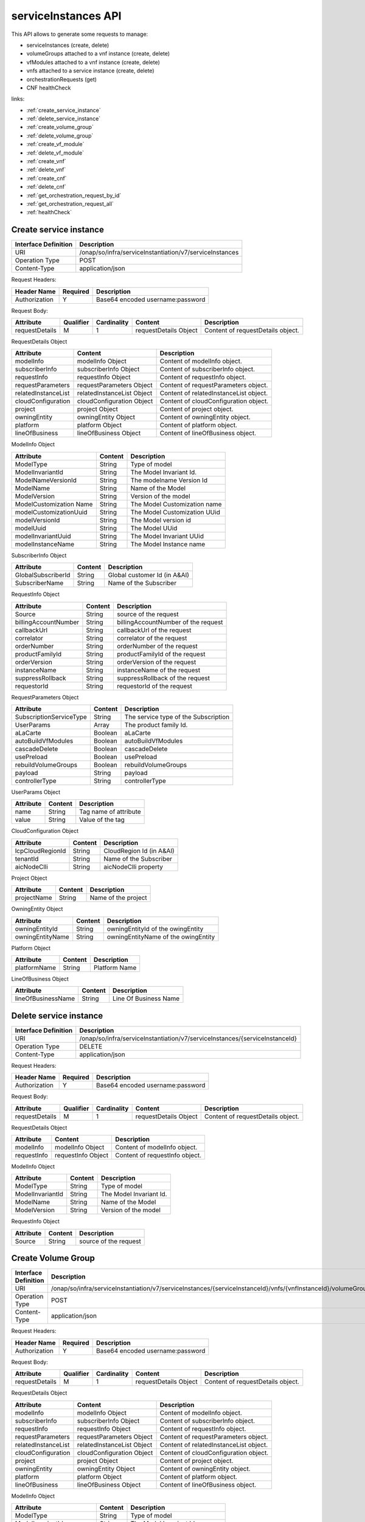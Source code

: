 .. This work is licensed under a Creative Commons Attribution 4.0 International License.
.. http://creativecommons.org/licenses/by/4.0
.. Copyright 2018 Huawei Technologies Co., Ltd.

serviceInstances API
====================


This API allows to generate some requests to manage:

- serviceInstances (create, delete)
- volumeGroups attached to a vnf instance (create, delete)
- vfModules attached to a vnf instance (create, delete)
- vnfs attached to a service instance (create, delete)
- orchestrationRequests (get)
- CNF healthCheck

links:

- :ref:`create_service_instance`
- :ref:`delete_service_instance`
- :ref:`create_volume_group`
- :ref:`delete_volume_group`
- :ref:`create_vf_module`
- :ref:`delete_vf_module`
- :ref:`create_vnf`
- :ref:`delete_vnf`
- :ref:`create_cnf`
- :ref:`delete_cnf`
- :ref:`get_orchestration_request_by_id`
- :ref:`get_orchestration_request_all`
- :ref:`healthCheck`

.. _create_service_instance:

Create service instance
+++++++++++++++++++++++

+--------------------+--------------------------------------------------------+
|Interface Definition|Description                                             |
+====================+========================================================+
|URI                 |/onap/so/infra/serviceInstantiation/v7/serviceInstances |
+--------------------+--------------------------------------------------------+
|Operation Type      |POST                                                    |
+--------------------+--------------------------------------------------------+
|Content-Type        |application/json                                        |
+--------------------+--------------------------------------------------------+

Request Headers:

+-------------------+---------+-----------------------------------------------------------------------------------------+
|Header Name        |Required |Description                                                                              |
+===================+=========+=========================================================================================+
|Authorization      |Y        |Base64 encoded username:password                                                         |
+-------------------+---------+-----------------------------------------------------------------------------------------+

Request Body:

+----------------+---------+-----------+--------------------------+-------------------------------------------+
|Attribute       |Qualifier|Cardinality|Content                   |Description                                |
+================+=========+===========+==========================+===========================================+
|requestDetails  |M        |1          |requestDetails Object     |Content of requestDetails object.          |
+----------------+---------+-----------+--------------------------+-------------------------------------------+

RequestDetails Object 

+-------------------+--------------------------+-------------------------------------------------+
|Attribute          |Content                   |Description                                      |
+===================+==========================+=================================================+
|modelInfo          |modelInfo Object          |Content of modelInfo object.                     |
+-------------------+--------------------------+-------------------------------------------------+
|subscriberInfo     |subscriberInfo Object     |Content of subscriberInfo object.                |
+-------------------+--------------------------+-------------------------------------------------+
|requestInfo        |requestInfo Object        |Content of requestInfo object.                   |
+-------------------+--------------------------+-------------------------------------------------+
|requestParameters  |requestParameters Object  |Content of requestParameters object.             |
+-------------------+--------------------------+-------------------------------------------------+
|relatedInstanceList|relatedInstanceList Object|Content of relatedInstanceList object.           |
+-------------------+--------------------------+-------------------------------------------------+
|cloudConfiguration |cloudConfiguration Object |Content of cloudConfiguration object.            |
+-------------------+--------------------------+-------------------------------------------------+
|project            |project Object            |Content of project object.                       |
+-------------------+--------------------------+-------------------------------------------------+
|owningEntity       |owningEntity Object       |Content of owningEntity object.                  |
+-------------------+--------------------------+-------------------------------------------------+
|platform           |platform Object           |Content of platform object.                      |
+-------------------+--------------------------+-------------------------------------------------+
|lineOfBusiness     |lineOfBusiness Object     |Content of lineOfBusiness object.                |
+-------------------+--------------------------+-------------------------------------------------+

ModelInfo Object 

+-------------------------+------------------+-------------------------------------------------+
|Attribute                |Content           |Description                                      |
+=========================+==================+=================================================+
|ModelType                |String            |Type of model                                    |
+-------------------------+------------------+-------------------------------------------------+
|ModelInvariantId         |String            |The Model Invariant Id.                          |
+-------------------------+------------------+-------------------------------------------------+
|ModelNameVersionId       |String            |The modelname Version Id                         |
+-------------------------+------------------+-------------------------------------------------+
|ModelName                |String            |Name of the Model                                |
+-------------------------+------------------+-------------------------------------------------+
|ModelVersion             |String            |Version of the model                             |
+-------------------------+------------------+-------------------------------------------------+
|ModelCustomization Name  |String            |The Model Customization name                     |
+-------------------------+------------------+-------------------------------------------------+
|modelCustomizationUuid   |String            |The Model Customization UUid                     |
+-------------------------+------------------+-------------------------------------------------+
|modelVersionId           |String            |The Model version id                             |
+-------------------------+------------------+-------------------------------------------------+
|modelUuid                |String            |The Model UUid                                   |
+-------------------------+------------------+-------------------------------------------------+
|modelInvariantUuid       |String            |The Model Invariant  UUid                        |
+-------------------------+------------------+-------------------------------------------------+
|modelInstanceName        |String            |The Model Instance  name                         |
+-------------------------+------------------+-------------------------------------------------+


SubscriberInfo Object 

+-------------------------+------------------+-------------------------------------------------+
|Attribute                |Content           |Description                                      |
+=========================+==================+=================================================+
|GlobalSubscriberId       |String            |Global customer Id (in A&AI)                     |
+-------------------------+------------------+-------------------------------------------------+
|SubscriberName           |String            |Name of the Subscriber                           |
+-------------------------+------------------+-------------------------------------------------+

RequestInfo Object 

+-------------------------+------------------+-------------------------------------------------+
|Attribute                |Content           |Description                                      |
+=========================+==================+=================================================+
|Source                   |String            |source of the request                            |
+-------------------------+------------------+-------------------------------------------------+
|billingAccountNumber     |String            |billingAccountNumber of the request              |
+-------------------------+------------------+-------------------------------------------------+
|callbackUrl              |String            |callbackUrl of the request                       |
+-------------------------+------------------+-------------------------------------------------+
|correlator               |String            |correlator of the request                        |
+-------------------------+------------------+-------------------------------------------------+
|orderNumber              |String            |orderNumber of the request                       |
+-------------------------+------------------+-------------------------------------------------+
|productFamilyId          |String            |productFamilyId of the request                   |
+-------------------------+------------------+-------------------------------------------------+
|orderVersion             |String            |orderVersion of the request                      |
+-------------------------+------------------+-------------------------------------------------+
|instanceName             |String            |instanceName of the request                      |
+-------------------------+------------------+-------------------------------------------------+
|suppressRollback         |String            |suppressRollback of the request                  |
+-------------------------+------------------+-------------------------------------------------+
|requestorId              |String            |requestorId of the request                       |
+-------------------------+------------------+-------------------------------------------------+

RequestParameters Object 

+-------------------------+------------------+-------------------------------------------------+
|Attribute                |Content           |Description                                      |
+=========================+==================+=================================================+
|SubscriptionServiceType  |String            |The service type of the Subscription             |
+-------------------------+------------------+-------------------------------------------------+
|UserParams               |Array             |The product family Id.                           |
+-------------------------+------------------+-------------------------------------------------+
|aLaCarte                 |Boolean           | aLaCarte                                        |
+-------------------------+------------------+-------------------------------------------------+
|autoBuildVfModules       |Boolean           |autoBuildVfModules                               |
+-------------------------+------------------+-------------------------------------------------+
|cascadeDelete            |Boolean           |cascadeDelete                                    |
+-------------------------+------------------+-------------------------------------------------+
|usePreload               |Boolean           |usePreload                                       |
+-------------------------+------------------+-------------------------------------------------+
|rebuildVolumeGroups      |Boolean           |rebuildVolumeGroups                              |
+-------------------------+------------------+-------------------------------------------------+
|payload                  |String            |payload                                          |
+-------------------------+------------------+-------------------------------------------------+
|controllerType           |String            |controllerType                                   |
+-------------------------+------------------+-------------------------------------------------+

UserParams Object 

+-------------------------+------------------+-------------------------------------------------+
|Attribute                |Content           |Description                                      |
+=========================+==================+=================================================+
|name                     |String            |Tag name of attribute                            |
+-------------------------+------------------+-------------------------------------------------+
|value                    |String            |Value of the tag                                 |
+-------------------------+------------------+-------------------------------------------------+

CloudConfiguration Object 

+-------------------------+------------------+-------------------------------------------------+
|Attribute                |Content           |Description                                      |
+=========================+==================+=================================================+
|lcpCloudRegionId         |String            |CloudRegion Id (in A&AI)                         |
+-------------------------+------------------+-------------------------------------------------+
|tenantId                 |String            |Name of the Subscriber                           |
+-------------------------+------------------+-------------------------------------------------+
|aicNodeClli              |String            |aicNodeClli property                             |
+-------------------------+------------------+-------------------------------------------------+

Project Object

+-------------------------+------------------+-------------------------------------------------+
|Attribute                |Content           |Description                                      |
+=========================+==================+=================================================+
|projectName              |String            |Name of the project                              |
+-------------------------+------------------+-------------------------------------------------+

OwningEntity Object

+-------------------------+------------------+-------------------------------------------------+
|Attribute                |Content           |Description                                      |
+=========================+==================+=================================================+
|owningEntityId           |String            |owningEntityId of the owingEntity                |
+-------------------------+------------------+-------------------------------------------------+
|owningEntityName         |String            |owningEntityName of the owingEntity              |
+-------------------------+------------------+-------------------------------------------------+

Platform Object

+-------------------------+------------------+-------------------------------------------------+
|Attribute                |Content           |Description                                      |
+=========================+==================+=================================================+
|platformName             |String            |Platform Name                                    |
+-------------------------+------------------+-------------------------------------------------+

LineOfBusiness Object

+-------------------------+------------------+-------------------------------------------------+
|Attribute                |Content           |Description                                      |
+=========================+==================+=================================================+
|lineOfBusinessName       |String            |Line Of Business Name                            |
+-------------------------+------------------+-------------------------------------------------+


.. _delete_service_instance:

Delete service instance
+++++++++++++++++++++++

+--------------------+--------------------------------------------------------------------------------+
|Interface Definition|Description                                                                     |
+====================+================================================================================+
|URI                 |/onap/so/infra/serviceInstantiation/v7/serviceInstances/{serviceInstanceId}     |
+--------------------+--------------------------------------------------------------------------------+
|Operation Type      |DELETE                                                                          |
+--------------------+--------------------------------------------------------------------------------+
|Content-Type        |application/json                                                                |
+--------------------+--------------------------------------------------------------------------------+

Request Headers:

+-------------------+---------+-----------------------------------------------------------------------------------------+
|Header Name        |Required |Description                                                                              |
+===================+=========+=========================================================================================+
|Authorization      |Y        |Base64 encoded username:password                                                         |
+-------------------+---------+-----------------------------------------------------------------------------------------+

Request Body:

+----------------+---------+-----------+--------------------------+-------------------------------------------+
|Attribute       |Qualifier|Cardinality|Content                   |Description                                |
+================+=========+===========+==========================+===========================================+
|requestDetails  |M        |1          |requestDetails Object     |Content of requestDetails object.          |
+----------------+---------+-----------+--------------------------+-------------------------------------------+

RequestDetails Object 

+-------------------+-------------------------+-------------------------------------------------+
|Attribute          |Content                  |Description                                      |
+===================+=========================+=================================================+
|modelInfo          |modelInfo Object         |Content of modelInfo object.                     |
+-------------------+-------------------------+-------------------------------------------------+
|requestInfo        |requestInfo Object       |Content of requestInfo object.                   |
+-------------------+-------------------------+-------------------------------------------------+

ModelInfo Object 

+-------------------------+------------------+-------------------------------------------------+
|Attribute                |Content           |Description                                      |
+=========================+==================+=================================================+
|ModelType                |String            |Type of model                                    |
+-------------------------+------------------+-------------------------------------------------+
|ModelInvariantId         |String            |The Model Invariant Id.                          |
+-------------------------+------------------+-------------------------------------------------+
|ModelName                |String            |Name of the Model                                |
+-------------------------+------------------+-------------------------------------------------+
|ModelVersion             |String            |Version of the model                             |
+-------------------------+------------------+-------------------------------------------------+

RequestInfo Object 

+-------------------------+------------------+-------------------------------------------------+
|Attribute                |Content           |Description                                      |
+=========================+==================+=================================================+
|Source                   |String            |source of the request                            |
+-------------------------+------------------+-------------------------------------------------+


.. _create_volume_group:

Create Volume Group
+++++++++++++++++++

+--------------------+------------------------------------------------------------------------------------------------------------------+
|Interface Definition|Description                                                                                                       |
+====================+==================================================================================================================+
|URI                 |/onap/so/infra/serviceInstantiation/v7/serviceInstances/{serviceInstanceId}/vnfs/{vnfInstanceId}/volumeGroups     |
+--------------------+------------------------------------------------------------------------------------------------------------------+
|Operation Type      |POST                                                                                                              |
+--------------------+------------------------------------------------------------------------------------------------------------------+
|Content-Type        |application/json                                                                                                  |
+--------------------+------------------------------------------------------------------------------------------------------------------+

Request Headers:

+-------------------+---------+-----------------------------------------------------------------------------------------+
|Header Name        |Required |Description                                                                              |
+===================+=========+=========================================================================================+
|Authorization      |Y        |Base64 encoded username:password                                                         |
+-------------------+---------+-----------------------------------------------------------------------------------------+

Request Body:

+----------------+---------+-----------+--------------------------+-------------------------------------------+
|Attribute       |Qualifier|Cardinality|Content                   |Description                                |
+================+=========+===========+==========================+===========================================+
|requestDetails  |M        |1          |requestDetails Object     |Content of requestDetails object.          |
+----------------+---------+-----------+--------------------------+-------------------------------------------+

RequestDetails Object 

+-------------------+--------------------------+-------------------------------------------------+
|Attribute          |Content                   |Description                                      |
+===================+==========================+=================================================+
|modelInfo          |modelInfo Object          |Content of modelInfo object.                     |
+-------------------+--------------------------+-------------------------------------------------+
|subscriberInfo     |subscriberInfo Object     |Content of subscriberInfo object.                |
+-------------------+--------------------------+-------------------------------------------------+
|requestInfo        |requestInfo Object        |Content of requestInfo object.                   |
+-------------------+--------------------------+-------------------------------------------------+
|requestParameters  |requestParameters Object  |Content of requestParameters object.             |
+-------------------+--------------------------+-------------------------------------------------+
|relatedInstanceList|relatedInstanceList Object|Content of relatedInstanceList object.           |
+-------------------+--------------------------+-------------------------------------------------+
|cloudConfiguration |cloudConfiguration Object |Content of cloudConfiguration object.            |
+-------------------+--------------------------+-------------------------------------------------+
|project            |project Object            |Content of project object.                       |
+-------------------+--------------------------+-------------------------------------------------+
|owningEntity       |owningEntity Object       |Content of owningEntity object.                  |
+-------------------+--------------------------+-------------------------------------------------+
|platform           |platform Object           |Content of platform object.                      |
+-------------------+--------------------------+-------------------------------------------------+
|lineOfBusiness     |lineOfBusiness Object     |Content of lineOfBusiness object.                |
+-------------------+--------------------------+-------------------------------------------------+

ModelInfo Object 

+-------------------------+------------------+-------------------------------------------------+
|Attribute                |Content           |Description                                      |
+=========================+==================+=================================================+
|ModelType                |String            |Type of model                                    |
+-------------------------+------------------+-------------------------------------------------+
|ModelInvariantId         |String            |The Model Invariant Id.                          |
+-------------------------+------------------+-------------------------------------------------+
|ModelNameVersionId       |String            |The modelname Version Id                         |
+-------------------------+------------------+-------------------------------------------------+
|ModelName                |String            |Name of the Model                                |
+-------------------------+------------------+-------------------------------------------------+
|ModelVersion             |String            |Version of the model                             |
+-------------------------+------------------+-------------------------------------------------+
|ModelCustomization Name  |String            |The Model Customization name                     |
+-------------------------+------------------+-------------------------------------------------+
|modelCustomizationUuid   |String            |The Model Customization UUid                     |
+-------------------------+------------------+-------------------------------------------------+
|modelVersionId           |String            |The Model version id                             |
+-------------------------+------------------+-------------------------------------------------+
|modelUuid                |String            |The Model UUid                                   |
+-------------------------+------------------+-------------------------------------------------+
|modelInvariantUuid       |String            |The Model Invariant  UUid                        |
+-------------------------+------------------+-------------------------------------------------+
|modelInstanceName        |String            |The Model Instance  name                         |
+-------------------------+------------------+-------------------------------------------------+

CloudConfiguration Object 

+-------------------------+------------------+-------------------------------------------------+
|Attribute                |Content           |Description                                      |
+=========================+==================+=================================================+
|lcpCloudRegionId         |String            |CloudRegion Id (in A&AI)                         |
+-------------------------+------------------+-------------------------------------------------+
|tenantId                 |String            |Name of the Subscriber                           |
+-------------------------+------------------+-------------------------------------------------+
|aicNodeClli              |String            |aicNodeClli property                             |
+-------------------------+------------------+-------------------------------------------------+

RequestInfo Object 

+-------------------------+------------------+-------------------------------------------------+
|Attribute                |Content           |Description                                      |
+=========================+==================+=================================================+
|Source                   |String            |source of the request                            |
+-------------------------+------------------+-------------------------------------------------+
|billingAccountNumber     |String            |billingAccountNumber of the request              |
+-------------------------+------------------+-------------------------------------------------+
|callbackUrl              |String            |callbackUrl of the request                       |
+-------------------------+------------------+-------------------------------------------------+
|correlator               |String            |correlator of the request                        |
+-------------------------+------------------+-------------------------------------------------+
|orderNumber              |String            |orderNumber of the request                       |
+-------------------------+------------------+-------------------------------------------------+
|productFamilyId          |String            |productFamilyId of the request                   |
+-------------------------+------------------+-------------------------------------------------+
|orderVersion             |String            |orderVersion of the request                      |
+-------------------------+------------------+-------------------------------------------------+
|instanceName             |String            |instanceName of the request                      |
+-------------------------+------------------+-------------------------------------------------+
|suppressRollback         |String            |suppressRollback of the request                  |
+-------------------------+------------------+-------------------------------------------------+
|requestorId              |String            |requestorId of the request                       |
+-------------------------+------------------+-------------------------------------------------+

relatedInstance List  

+-------------------------+------------------+-------------------------------------------------+
|Attribute                |Content           |Description                                      |
+=========================+==================+=================================================+
|relatedInstance          |Object            |relatedInstance Object                           |
+-------------------------+------------------+-------------------------------------------------+

relatedInstance List  

+-------------------------+------------------+-------------------------------------------------+
|Attribute                |Content           |Description                                      |
+=========================+==================+=================================================+
|instanceId               |String            |instanceId                                       |
+-------------------------+------------------+-------------------------------------------------+
|modelInfo                |Object            |Content of modelInfo object.                     |
+-------------------------+------------------+-------------------------------------------------+

.. _delete_volume_group:

Delete Volume Group
+++++++++++++++++++

+--------------------+--------------------------------------------------------------------------------------------------------------------------------------------+
|Interface Definition|Description                                                                                                                                 |
+====================+============================================================================================================================================+
|URI                 |/onap/so/infra/serviceInstantiation/v7/serviceInstances/{serviceInstanceId}/vnfs/{vnfInstanceId}/volumeGroups/{volume-groupinstance-id}     |
+--------------------+--------------------------------------------------------------------------------------------------------------------------------------------+
|Operation Type      |DELETE                                                                                                                                      |
+--------------------+--------------------------------------------------------------------------------------------------------------------------------------------+
|Content-Type        |application/json                                                                                                                            |
+--------------------+--------------------------------------------------------------------------------------------------------------------------------------------+

Request Headers:

+-------------------+---------+-----------------------------------------------------------------------------------------+
|Header Name        |Required |Description                                                                              |
+===================+=========+=========================================================================================+
|Authorization      |Y        |Base64 encoded username:password                                                         |
+-------------------+---------+-----------------------------------------------------------------------------------------+

Request Body:

+----------------+---------+-----------+--------------------------+-------------------------------------------+
|Attribute       |Qualifier|Cardinality|Content                   |Description                                |
+================+=========+===========+==========================+===========================================+
|requestDetails  |M        |1          |requestDetails Object     |Content of requestDetails object.          |
+----------------+---------+-----------+--------------------------+-------------------------------------------+

RequestDetails Object 

+---------------------+-------------------------+-------------------------------------------------+
|Attribute            |Content                  |Description                                      |
+=====================+=========================+=================================================+
|modelInfo            |modelInfo Object         |Content of modelInfo object.                     |
+---------------------+-------------------------+-------------------------------------------------+
|cloudConfiguration   |cloudConfiguration Object|Content of cloudConfiguration object.            |
+---------------------+-------------------------+-------------------------------------------------+
|requestInfo          |requestInfo Object       |Content of requestInfo object.                   |
+---------------------+-------------------------+-------------------------------------------------+

ModelInfo Object 

+-------------------------+------------------+-------------------------------------------------+
|Attribute                |Content           |Description                                      |
+=========================+==================+=================================================+
|ModelType                |String            |Type of model                                    |
+-------------------------+------------------+-------------------------------------------------+
|ModelName                |String            |Name of the Model                                |
+-------------------------+------------------+-------------------------------------------------+

CloudConfiguration Object 

+-------------------------+------------------+-------------------------------------------------+
|Attribute                |Content           |Description                                      |
+=========================+==================+=================================================+
|lcpCloudRegionId         |String            |CloudRegion Id (in A&AI)                         |
+-------------------------+------------------+-------------------------------------------------+
|tenantId                 |String            |Name of the Subscriber                           |
+-------------------------+------------------+-------------------------------------------------+

RequestInfo Object 

+-------------------------+------------------+-------------------------------------------------+
|Attribute                |Content           |Description                                      |
+=========================+==================+=================================================+
|Source                   |String            |source of the request                            |
+-------------------------+------------------+-------------------------------------------------+

.. _create_vf_module:

Create VF Module
++++++++++++++++

+--------------------+---------------------------------------------------------------------------------------------------------------+
|Interface Definition|Description                                                                                                    |
+====================+===============================================================================================================+
|URI                 |/onap/so/infra/serviceInstantiation/v7/serviceInstances/{serviceInstanceId}/vnfs/{vnfInstanceId}/vfModules     |
+--------------------+---------------------------------------------------------------------------------------------------------------+
|Operation Type      |POST                                                                                                           |
+--------------------+---------------------------------------------------------------------------------------------------------------+
|Content-Type        |application/json                                                                                               |
+--------------------+---------------------------------------------------------------------------------------------------------------+

Request Headers:

+-------------------+---------+-----------------------------------------------------------------------------------------+
|Header Name        |Required |Description                                                                              |
+===================+=========+=========================================================================================+
|Authorization      |Y        |Base64 encoded username:password                                                         |
+-------------------+---------+-----------------------------------------------------------------------------------------+

Request Body:

+----------------+---------+-----------+--------------------------+-------------------------------------------+
|Attribute       |Qualifier|Cardinality|Content                   |Description                                |
+================+=========+===========+==========================+===========================================+
|requestDetails  |M        |1          |requestDetails Object     |Content of requestDetails object.          |
+----------------+---------+-----------+--------------------------+-------------------------------------------+

RequestDetails Object 

+---------------------+-------------------------+-------------------------------------------------+
|Attribute            |Content                  |Description                                      |
+=====================+=========================+=================================================+
|modelInfo            |modelInfo Object         |Content of modelInfo object.                     |
+---------------------+-------------------------+-------------------------------------------------+
|cloudConfiguration   |cloudConfiguration Object|Content of cloudConfiguration object.            |
+---------------------+-------------------------+-------------------------------------------------+
|requestInfo          |requestInfo Object       |Content of requestInfo object.                   |
+---------------------+-------------------------+-------------------------------------------------+
|relatedInstanceList  |List                     |Content of relatedInstanceList.                  |
+---------------------+-------------------------+-------------------------------------------------+

ModelInfo Object 

+-------------------------+------------------+-------------------------------------------------+
|Attribute                |Content           |Description                                      |
+=========================+==================+=================================================+
|ModelType                |String            |Type of model                                    |
+-------------------------+------------------+-------------------------------------------------+
|ModelInvariantId         |String            |The Model Invariant Id.                          |
+-------------------------+------------------+-------------------------------------------------+
|ModelNameVersionId       |String            |The modelname Version Id                         |
+-------------------------+------------------+-------------------------------------------------+
|ModelName                |String            |Name of the Model                                |
+-------------------------+------------------+-------------------------------------------------+
|ModelVersion             |String            |Version of the model                             |
+-------------------------+------------------+-------------------------------------------------+
|ModelCustomization Name  |String            |The Model Customization name                     |
+-------------------------+------------------+-------------------------------------------------+

CloudConfiguration Object 

+-------------------------+------------------+-------------------------------------------------+
|Attribute                |Content           |Description                                      |
+=========================+==================+=================================================+
|lcpCloudRegionId         |String            |CloudRegion Id (in A&AI)                         |
+-------------------------+------------------+-------------------------------------------------+
|tenantId                 |String            |Name of the Subscriber                           |
+-------------------------+------------------+-------------------------------------------------+

RequestInfo Object 

+-------------------------+------------------+-------------------------------------------------+
|Attribute                |Content           |Description                                      |
+=========================+==================+=================================================+
|InstanceName             |String            |The instance Name                                |
+-------------------------+------------------+-------------------------------------------------+
|Source                   |String            |source of the request                            |
+-------------------------+------------------+-------------------------------------------------+
|SuppressRollback         |Boolean           |SuppressRollback                                 |
+-------------------------+------------------+-------------------------------------------------+

relatedInstance List  

+-------------------------+------------------+-------------------------------------------------+
|Attribute                |Content           |Description                                      |
+=========================+==================+=================================================+
|relatedInstance          |Object            |relatedInstance Object                           |
+-------------------------+------------------+-------------------------------------------------+

relatedInstance List  

+-------------------------+------------------+-------------------------------------------------+
|Attribute                |Content           |Description                                      |
+=========================+==================+=================================================+
|instanceId               |String            |instanceId                                       |
+-------------------------+------------------+-------------------------------------------------+
|modelInfo                |Object            |Content of modelInfo object.                     |
+-------------------------+------------------+-------------------------------------------------+
|instanceName             |String            |Name of the instance                             |
+-------------------------+------------------+-------------------------------------------------+

.. _delete_vf_module:

Delete VF Module
++++++++++++++++

+--------------------+-------------------------------------------------------------------------------------------------------------------------------------+
|Interface Definition|Description                                                                                                                          |
+====================+=====================================================================================================================================+
|URI                 |/onap/so/infra/serviceInstantiation/v7/serviceInstances/{serviceInstanceId}/vnfs/{vnfInstanceId}/vfModules/{vfmoduleinstance-id}     |
+--------------------+-------------------------------------------------------------------------------------------------------------------------------------+
|Operation Type      |DELETE                                                                                                                               |
+--------------------+-------------------------------------------------------------------------------------------------------------------------------------+
|Content-Type        |application/json                                                                                                                     |
+--------------------+-------------------------------------------------------------------------------------------------------------------------------------+

Request Headers:

+-------------------+---------+-----------------------------------------------------------------------------------------+
|Header Name        |Required |Description                                                                              |
+===================+=========+=========================================================================================+
|Authorization      |Y        |Base64 encoded username:password                                                         |
+-------------------+---------+-----------------------------------------------------------------------------------------+

Request Body:

+----------------+---------+-----------+--------------------------+-------------------------------------------+
|Attribute       |Qualifier|Cardinality|Content                   |Description                                |
+================+=========+===========+==========================+===========================================+
|requestDetails  |M        |1          |requestDetails Object     |Content of requestDetails object.          |
+----------------+---------+-----------+--------------------------+-------------------------------------------+

RequestDetails Object 

+---------------------+-------------------------+-------------------------------------------------+
|Attribute            |Content                  |Description                                      |
+=====================+=========================+=================================================+
|modelInfo            |modelInfo Object         |Content of modelInfo object.                     |
+---------------------+-------------------------+-------------------------------------------------+
|cloudConfiguration   |cloudConfiguration Object|Content of cloudConfiguration object.            |
+---------------------+-------------------------+-------------------------------------------------+
|requestInfo          |requestInfo Object       |Content of requestInfo object.                   |
+---------------------+-------------------------+-------------------------------------------------+

ModelInfo Object 

+-------------------------+------------------+-------------------------------------------------+
|Attribute                |Content           |Description                                      |
+=========================+==================+=================================================+
|ModelType                |String            |Type of model                                    |
+-------------------------+------------------+-------------------------------------------------+
|ModelInvariantId         |String            |The Model Invariant Id.                          |
+-------------------------+------------------+-------------------------------------------------+
|ModelNameVersionId       |String            |The modelname Version Id                         |
+-------------------------+------------------+-------------------------------------------------+
|ModelName                |String            |Name of the Model                                |
+-------------------------+------------------+-------------------------------------------------+
|ModelVersion             |String            |Version of the model                             |
+-------------------------+------------------+-------------------------------------------------+
|ModelCustomization Name  |String            |The Model Customization name                     |
+-------------------------+------------------+-------------------------------------------------+

CloudConfiguration Object 

+-------------------------+------------------+-------------------------------------------------+
|Attribute                |Content           |Description                                      |
+=========================+==================+=================================================+
|lcpCloudRegionId         |String            |CloudRegion Id (in A&AI)                         |
+-------------------------+------------------+-------------------------------------------------+
|tenantId                 |String            |Name of the Subscriber                           |
+-------------------------+------------------+-------------------------------------------------+

RequestInfo Object 

+-------------------------+------------------+-------------------------------------------------+
|Attribute                |Content           |Description                                      |
+=========================+==================+=================================================+
|Source                   |String            |source of the request                            |
+-------------------------+------------------+-------------------------------------------------+


.. _create_vnf:

Create VNF
++++++++++

+--------------------+-------------------------------------------------------------------------------------+
|Interface Definition|Description                                                                          |
+====================+=====================================================================================+
|URI                 |/onap/so/infra/serviceInstantiation/v7/serviceInstances/{serviceInstanceId}/vnfs     |
+--------------------+-------------------------------------------------------------------------------------+
|Operation Type      |POST                                                                                 |
+--------------------+-------------------------------------------------------------------------------------+
|Content-Type        |application/json                                                                     |
+--------------------+-------------------------------------------------------------------------------------+

Request Headers:

+-------------------+---------+-----------------------------------------------------------------------------------------+
|Header Name        |Required |Description                                                                              |
+===================+=========+=========================================================================================+
|Authorization      |Y        |Base64 encoded username:password                                                         |
+-------------------+---------+-----------------------------------------------------------------------------------------+

Request Body:

+----------------+---------+-----------+--------------------------+-------------------------------------------+
|Attribute       |Qualifier|Cardinality|Content                   |Description                                |
+================+=========+===========+==========================+===========================================+
|requestDetails  |M        |1          |requestDetails Object     |Content of requestDetails object.          |
+----------------+---------+-----------+--------------------------+-------------------------------------------+

RequestDetails Object 

+-------------------+--------------------------+-------------------------------------------------+
|Attribute          |Content                   |Description                                      |
+===================+==========================+=================================================+
|modelInfo          |modelInfo Object          |Content of modelInfo object.                     |
+-------------------+--------------------------+-------------------------------------------------+
|subscriberInfo     |subscriberInfo Object     |Content of subscriberInfo object.                |
+-------------------+--------------------------+-------------------------------------------------+
|requestInfo        |requestInfo Object        |Content of requestInfo object.                   |
+-------------------+--------------------------+-------------------------------------------------+
|requestParameters  |requestParameters Object  |Content of requestParameters object.             |
+-------------------+--------------------------+-------------------------------------------------+
|relatedInstanceList|relatedInstanceList Object|Content of relatedInstanceList object.           |
+-------------------+--------------------------+-------------------------------------------------+
|cloudConfiguration |cloudConfiguration Object |Content of cloudConfiguration object.            |
+-------------------+--------------------------+-------------------------------------------------+
|project            |project Object            |Content of project object.                       |
+-------------------+--------------------------+-------------------------------------------------+
|owningEntity       |owningEntity Object       |Content of owningEntity object.                  |
+-------------------+--------------------------+-------------------------------------------------+
|platform           |platform Object           |Content of platform object.                      |
+-------------------+--------------------------+-------------------------------------------------+
|lineOfBusiness     |lineOfBusiness Object     |Content of lineOfBusiness object.                |
+-------------------+--------------------------+-------------------------------------------------+

ModelInfo Object 

+-------------------------+------------------+-------------------------------------------------+
|Attribute                |Content           |Description                                      |
+=========================+==================+=================================================+
|ModelType                |String            |Type of model                                    |
+-------------------------+------------------+-------------------------------------------------+
|ModelInvariantId         |String            |The Model Invariant Id.                          |
+-------------------------+------------------+-------------------------------------------------+
|ModelNameVersionId       |String            |The modelname Version Id                         |
+-------------------------+------------------+-------------------------------------------------+
|ModelName                |String            |Name of the Model                                |
+-------------------------+------------------+-------------------------------------------------+
|ModelVersion             |String            |Version of the model                             |
+-------------------------+------------------+-------------------------------------------------+
|ModelCustomization Name  |String            |The Model Customization name                     |
+-------------------------+------------------+-------------------------------------------------+
|modelCustomizationUuid   |String            |The Model Customization UUid                     |
+-------------------------+------------------+-------------------------------------------------+
|modelVersionId           |String            |The Model version id                             |
+-------------------------+------------------+-------------------------------------------------+
|modelUuid                |String            |The Model UUid                                   |
+-------------------------+------------------+-------------------------------------------------+
|modelInvariantUuid       |String            |The Model Invariant  UUid                        |
+-------------------------+------------------+-------------------------------------------------+
|modelInstanceName        |String            |The Model Instance  name                         |
+-------------------------+------------------+-------------------------------------------------+

CloudConfiguration Object 

+-------------------------+------------------+-------------------------------------------------+
|Attribute                |Content           |Description                                      |
+=========================+==================+=================================================+
|lcpCloudRegionId         |String            |CloudRegion Id (in A&AI)                         |
+-------------------------+------------------+-------------------------------------------------+
|tenantId                 |String            |Name of the Subscriber                           |
+-------------------------+------------------+-------------------------------------------------+

RequestInfo Object 

+-------------------------+------------------+-------------------------------------------------+
|Attribute                |Content           |Description                                      |
+=========================+==================+=================================================+
|Source                   |String            |source of the request                            |
+-------------------------+------------------+-------------------------------------------------+
|billingAccountNumber     |String            |billingAccountNumber of the request              |
+-------------------------+------------------+-------------------------------------------------+
|callbackUrl              |String            |callbackUrl of the request                       |
+-------------------------+------------------+-------------------------------------------------+
|correlator               |String            |correlator of the request                        |
+-------------------------+------------------+-------------------------------------------------+
|orderNumber              |String            |orderNumber of the request                       |
+-------------------------+------------------+-------------------------------------------------+
|productFamilyId          |String            |productFamilyId of the request                   |
+-------------------------+------------------+-------------------------------------------------+
|orderVersion             |String            |orderVersion of the request                      |
+-------------------------+------------------+-------------------------------------------------+
|instanceName             |String            |instanceName of the request                      |
+-------------------------+------------------+-------------------------------------------------+
|suppressRollback         |String            |suppressRollback of the request                  |
+-------------------------+------------------+-------------------------------------------------+
|requestorId              |String            |requestorId of the request                       |
+-------------------------+------------------+-------------------------------------------------+

relatedInstance List  

+-------------------------+------------------+-------------------------------------------------+
|Attribute                |Content           |Description                                      |
+=========================+==================+=================================================+
|relatedInstance          |Object            |relatedInstance Object                           |
+-------------------------+------------------+-------------------------------------------------+

relatedInstance List  

+-------------------------+------------------+-------------------------------------------------+
|Attribute                |Content           |Description                                      |
+=========================+==================+=================================================+
|instanceId               |String            |instanceId                                       |
+-------------------------+------------------+-------------------------------------------------+
|modelInfo                |Object            |Content of modelInfo object.                     |
+-------------------------+------------------+-------------------------------------------------+

RequestParameters Object 

+-------------------------+------------------+-------------------------------------------------+
|Attribute                |Content           |Description                                      |
+=========================+==================+=================================================+
|UserParams               |Array             |The product family Id.                           |
+-------------------------+------------------+-------------------------------------------------+

UserParams Object 

+-------------------------+------------------+-------------------------------------------------+
|Attribute                |Content           |Description                                      |
+=========================+==================+=================================================+
|name                     |String            |Tag name of attribute                            |
+-------------------------+------------------+-------------------------------------------------+
|value                    |String            |Value of the tag                                 |
+-------------------------+------------------+-------------------------------------------------+

.. _delete_vnf:

Delete VNF
++++++++++

+--------------------+-----------------------------------------------------------------------------------------------------+
|Interface Definition|Description                                                                                          |
+====================+=====================================================================================================+
|URI                 |/onap/so/infra/serviceInstantiation/v7/serviceInstances/{serviceInstanceId}/vnfs/{vnfInstanceId}     |
+--------------------+-----------------------------------------------------------------------------------------------------+
|Operation Type      |DELETE                                                                                               |
+--------------------+-----------------------------------------------------------------------------------------------------+
|Content-Type        |application/json                                                                                     |
+--------------------+-----------------------------------------------------------------------------------------------------+

Request Headers:

+-------------------+---------+-----------------------------------------------------------------------------------------+
|Header Name        |Required |Description                                                                              |
+===================+=========+=========================================================================================+
|Authorization      |Y        |Base64 encoded username:password                                                         |
+-------------------+---------+-----------------------------------------------------------------------------------------+

Request Body:

+----------------+---------+-----------+--------------------------+-------------------------------------------+
|Attribute       |Qualifier|Cardinality|Content                   |Description                                |
+================+=========+===========+==========================+===========================================+
|requestDetails  |M        |1          |requestDetails Object     |Content of requestDetails object.          |
+----------------+---------+-----------+--------------------------+-------------------------------------------+

RequestDetails Object 

+---------------------+-------------------------+-------------------------------------------------+
|Attribute            |Content                  |Description                                      |
+=====================+=========================+=================================================+
|modelInfo            |modelInfo Object         |Content of modelInfo object.                     |
+---------------------+-------------------------+-------------------------------------------------+
|cloudConfiguration   |cloudConfiguration Object|Content of cloudConfiguration object.            |
+---------------------+-------------------------+-------------------------------------------------+
|requestInfo          |requestInfo Object       |Content of requestInfo object.                   |
+---------------------+-------------------------+-------------------------------------------------+
|requestParameters    |requestParameters Object |Content of requestParameters object.             |
+---------------------+-------------------------+-------------------------------------------------+

ModelInfo Object 

+-------------------------+------------------+-------------------------------------------------+
|Attribute                |Content           |Description                                      |
+=========================+==================+=================================================+
|ModelType                |String            |Type of model                                    |
+-------------------------+------------------+-------------------------------------------------+
|ModelName                |String            |Name of the Model                                |
+-------------------------+------------------+-------------------------------------------------+

CloudConfiguration Object 

+-------------------------+------------------+-------------------------------------------------+
|Attribute                |Content           |Description                                      |
+=========================+==================+=================================================+
|lcpCloudRegionId         |String            |CloudRegion Id (in A&AI)                         |
+-------------------------+------------------+-------------------------------------------------+
|tenantId                 |String            |Name of the Subscriber                           |
+-------------------------+------------------+-------------------------------------------------+

RequestInfo Object 

+-------------------------+------------------+-------------------------------------------------+
|Attribute                |Content           |Description                                      |
+=========================+==================+=================================================+
|Source                   |String            |source of the request                            |
+-------------------------+------------------+-------------------------------------------------+

RequestParameters Object 

+-------------------------+------------------+-------------------------------------------------+
|Attribute                |Content           |Description                                      |
+=========================+==================+=================================================+
|UserParams               |Array             |The product family Id.                           |
+-------------------------+------------------+-------------------------------------------------+

UserParams Object 

+-------------------------+------------------+-------------------------------------------------+
|Attribute                |Content           |Description                                      |
+=========================+==================+=================================================+
|name                     |String            |Tag name of attribute                            |
+-------------------------+------------------+-------------------------------------------------+
|value                    |String            |Value of the tag                                 |
+-------------------------+------------------+-------------------------------------------------+

.. _create_cnf:

Create CNF
++++++++++

+--------------------+-------------------------------------------------------------------------------------+
|Interface Definition|Description                                                                          |
+====================+=====================================================================================+
|URI                 |/onap/so/infra/serviceInstantiation/v7/serviceInstances/{serviceInstanceId}/cnfs     |
+--------------------+-------------------------------------------------------------------------------------+
|Operation Type      |POST                                                                                 |
+--------------------+-------------------------------------------------------------------------------------+
|Content-Type        |application/json                                                                     |
+--------------------+-------------------------------------------------------------------------------------+

Request Headers:

+-------------------+---------+-----------------------------------------------------------------------------------------+
|Header Name        |Required |Description                                                                              |
+===================+=========+=========================================================================================+
|Authorization      |Y        |Base64 encoded username:password                                                         |
+-------------------+---------+-----------------------------------------------------------------------------------------+

Request Body:

+----------------+---------+-----------+--------------------------+-------------------------------------------+
|Attribute       |Qualifier|Cardinality|Content                   |Description                                |
+================+=========+===========+==========================+===========================================+
|requestDetails  |M        |1          |requestDetails Object     |Content of requestDetails object.          |
+----------------+---------+-----------+--------------------------+-------------------------------------------+

RequestDetails Object

+-------------------+--------------------------+-------------------------------------------------+
|Attribute          |Content                   |Description                                      |
+===================+==========================+=================================================+
|modelInfo          |modelInfo Object          |Content of modelInfo object.                     |
+-------------------+--------------------------+-------------------------------------------------+
|requestInfo        |requestInfo Object        |Content of requestInfo object.                   |
+-------------------+--------------------------+-------------------------------------------------+
|requestParameters  |requestParameters Object  |Content of requestParameters object.             |
+-------------------+--------------------------+-------------------------------------------------+
|relatedInstanceList|relatedInstanceList Object|Content of relatedInstanceList object.           |
+-------------------+--------------------------+-------------------------------------------------+
|cloudConfiguration |cloudConfiguration Object |Content of cloudConfiguration object.            |
+-------------------+--------------------------+-------------------------------------------------+
|platform           |platform Object           |Content of platform object.                      |
+-------------------+--------------------------+-------------------------------------------------+
|lineOfBusiness     |lineOfBusiness Object     |Content of lineOfBusiness object.                |
+-------------------+--------------------------+-------------------------------------------------+

ModelInfo Object

+-------------------------+------------------+-------------------------------------------------+
|Attribute                |Content           |Description                                      |
+=========================+==================+=================================================+
|modelType                |String            |Type of model                                    |
+-------------------------+------------------+-------------------------------------------------+
|modelInvariantId         |String            |The Model Invariant Id.                          |
+-------------------------+------------------+-------------------------------------------------+
|modelName                |String            |Name of the Model                                |
+-------------------------+------------------+-------------------------------------------------+
|modelVersion             |String            |Version of the model                             |
+-------------------------+------------------+-------------------------------------------------+
|modelCustomizationName   |String            |The Model Customization name                     |
+-------------------------+------------------+-------------------------------------------------+
|modelVersionId           |String            |The Model version id                             |
+-------------------------+------------------+-------------------------------------------------+

CloudConfiguration Object

+-------------------------+------------------+-------------------------------------------------+
|Attribute                |Content           |Description                                      |
+=========================+==================+=================================================+
|lcpCloudRegionId         |String            |CloudRegion Id (in A&AI)                         |
+-------------------------+------------------+-------------------------------------------------+
|tenantId                 |String            |Name of the Subscriber                           |
+-------------------------+------------------+-------------------------------------------------+
|cloudOwner               |String            |Name of the cloud owner                          |
+-------------------------+------------------+-------------------------------------------------+

RequestInfo Object

+-------------------------+------------------+-------------------------------------------------+
|Attribute                |Content           |Description                                      |
+=========================+==================+=================================================+
|source                   |String            |source of the request                            |
+-------------------------+------------------+-------------------------------------------------+
|productFamilyId          |String            |productFamilyId of the request                   |
+-------------------------+------------------+-------------------------------------------------+
|instanceName             |String            |instanceName of the request                      |
+-------------------------+------------------+-------------------------------------------------+
|suppressRollback         |String            |suppressRollback of the request                  |
+-------------------------+------------------+-------------------------------------------------+
|requestorId              |String            |requestorId of the request                       |
+-------------------------+------------------+-------------------------------------------------+

relatedInstance List

+-------------------------+------------------+-------------------------------------------------+
|Attribute                |Content           |Description                                      |
+=========================+==================+=================================================+
|relatedInstance          |Object            |relatedInstance Object                           |
+-------------------------+------------------+-------------------------------------------------+

relatedInstance List

+-------------------------+------------------+-------------------------------------------------+
|Attribute                |Content           |Description                                      |
+=========================+==================+=================================================+
|instanceId               |String            |instanceId                                       |
+-------------------------+------------------+-------------------------------------------------+
|modelInfo                |Object            |Content of modelInfo object.                     |
+-------------------------+------------------+-------------------------------------------------+

RequestParameters Object

+-------------------------+------------------+-------------------------------------------------+
|Attribute                |Content           |Description                                      |
+=========================+==================+=================================================+
|userParams               |Array             |The product family Id.                           |
+-------------------------+------------------+-------------------------------------------------+

UserParams Object

+-------------------------+------------------+-------------------------------------------------+
|Attribute                |Content           |Description                                      |
+=========================+==================+=================================================+
|name                     |String            |Tag name of attribute                            |
+-------------------------+------------------+-------------------------------------------------+
|value                    |String            |Value of the tag                                 |
+-------------------------+------------------+-------------------------------------------------+

.. _delete_cnf:

Delete CNF
++++++++++

+--------------------+-----------------------------------------------------------------------------------------------------+
|Interface Definition|Description                                                                                          |
+====================+=====================================================================================================+
|URI                 |/onap/so/infra/serviceInstantiation/v7/serviceInstances/{serviceInstanceId}/cnfs/{cnfInstanceId}     |
+--------------------+-----------------------------------------------------------------------------------------------------+
|Operation Type      |DELETE                                                                                               |
+--------------------+-----------------------------------------------------------------------------------------------------+
|Content-Type        |application/json                                                                                     |
+--------------------+-----------------------------------------------------------------------------------------------------+

Request Headers:

+-------------------+---------+-----------------------------------------------------------------------------------------+
|Header Name        |Required |Description                                                                              |
+===================+=========+=========================================================================================+
|Authorization      |Y        |Base64 encoded username:password                                                         |
+-------------------+---------+-----------------------------------------------------------------------------------------+

Request Body:

+----------------+---------+-----------+--------------------------+-------------------------------------------+
|Attribute       |Qualifier|Cardinality|Content                   |Description                                |
+================+=========+===========+==========================+===========================================+
|requestDetails  |M        |1          |requestDetails Object     |Content of requestDetails object.          |
+----------------+---------+-----------+--------------------------+-------------------------------------------+

RequestDetails Object

+---------------------+-------------------------+-------------------------------------------------+
|Attribute            |Content                  |Description                                      |
+=====================+=========================+=================================================+
|modelInfo            |modelInfo Object         |Content of modelInfo object.                     |
+---------------------+-------------------------+-------------------------------------------------+
|cloudConfiguration   |cloudConfiguration Object|Content of cloudConfiguration object.            |
+---------------------+-------------------------+-------------------------------------------------+
|requestInfo          |requestInfo Object       |Content of requestInfo object.                   |
+---------------------+-------------------------+-------------------------------------------------+
|requestParameters    |requestParameters Object |Content of requestParameters object.             |
+---------------------+-------------------------+-------------------------------------------------+

ModelInfo Object

+-------------------------+------------------+-------------------------------------------------+
|Attribute                |Content           |Description                                      |
+=========================+==================+=================================================+
|modelType                |String            |Type of model                                    |
+-------------------------+------------------+-------------------------------------------------+
|modelName                |String            |Name of the Model                                |
+-------------------------+------------------+-------------------------------------------------+
|modelVersionId           |String            |The Model version id                             |
+-------------------------+------------------+-------------------------------------------------+
|modelInvariantId         |String            |The Model Invariant Id.                          |
+-------------------------+------------------+-------------------------------------------------+
|modelVersion             |String            |Version of the model                             |
+-------------------------+------------------+-------------------------------------------------+
|modelCustomizationName   |String            |The Model Customization name                     |
+-------------------------+------------------+-------------------------------------------------+
|modelCustomizationId     |String            |The Model Customization Id.                     |
+-------------------------+------------------+-------------------------------------------------+

CloudConfiguration Object

+-------------------------+------------------+-------------------------------------------------+
|Attribute                |Content           |Description                                      |
+=========================+==================+=================================================+
|lcpCloudRegionId         |String            |CloudRegion Id (in A&AI)                         |
+-------------------------+------------------+-------------------------------------------------+
|tenantId                 |String            |Name of the Subscriber                           |
+-------------------------+------------------+-------------------------------------------------+
|cloudOwner               |String            |Name of the cloud owner                          |
+-------------------------+------------------+-------------------------------------------------+

RequestInfo Object

+-------------------------+------------------+-------------------------------------------------+
|Attribute                |Content           |Description                                      |
+=========================+==================+=================================================+
|source                   |String            |source of the request                            |
+-------------------------+------------------+-------------------------------------------------+
|requestId                |String            |request Id                                       |
+-------------------------+------------------+-------------------------------------------------+

RequestParameters Object

+-------------------------+------------------+-------------------------------------------------+
|Attribute                |Content           |Description                                      |
+=========================+==================+=================================================+
|UserParams               |Array             |The product family Id.                           |
+-------------------------+------------------+-------------------------------------------------+

UserParams Object

+-------------------------+------------------+-------------------------------------------------+
|Attribute                |Content           |Description                                      |
+=========================+==================+=================================================+
|name                     |String            |Tag name of attribute                            |
+-------------------------+------------------+-------------------------------------------------+
|value                    |String            |Value of the tag                                 |
+-------------------------+------------------+-------------------------------------------------+

.. _get_orchestration_request_by_id:

GET Orchestration Request
+++++++++++++++++++++++++

+--------------------+-------------------------------------------------------------------------------------+
|Interface Definition|Description                                                                          |
+====================+=====================================================================================+
|URI                 |/onap/so/infra/orchestrationRequests/v7/{request-id}                                 |
+--------------------+-------------------------------------------------------------------------------------+
|Operation Type      |GET                                                                                  |
+--------------------+-------------------------------------------------------------------------------------+
|Content-Type        |application/json                                                                     |
+--------------------+-------------------------------------------------------------------------------------+

Request Headers:

+-------------------+---------+-----------------------------------------------------------------------------------------+
|Header Name        |Required |Description                                                                              |
+===================+=========+=========================================================================================+
|Authorization      |Y        |Base64 encoded username:password                                                         |
+-------------------+---------+-----------------------------------------------------------------------------------------+

Response Body:

+----------------+---------+-----------+--------------------------+-------------------------------------------+
|Attribute       |Qualifier|Cardinality|Content                   |Description                                |
+================+=========+===========+==========================+===========================================+
|request         |M        |1          |request Object            |Content of request object.                 |
+----------------+---------+-----------+--------------------------+-------------------------------------------+

Request Object

+-------------------+---------+-----------+--------------------------+-------------------------------------------+
|Attribute          |Qualifier|Cardinality|Content                   |Description                                |
+===================+=========+===========+==========================+===========================================+
|requestId          |M        |1          |String                    |Request Id                                 |
+-------------------+---------+-----------+--------------------------+-------------------------------------------+
|startTime          |M        |1          |request Object            |Start time.                                |
+-------------------+---------+-----------+--------------------------+-------------------------------------------+
|requestScope       |M        |1          |request Object            |Scope of the request.                      |
+-------------------+---------+-----------+--------------------------+-------------------------------------------+
|requestType        |M        |1          |request Object            |Type of the request.                       |
+-------------------+---------+-----------+--------------------------+-------------------------------------------+
|requestDetails     |M        |1          |requestDetails Object     |Type of the request.                       |
+-------------------+---------+-----------+--------------------------+-------------------------------------------+
|requestStatus      |M        |1          |requestStatus Object      |Type of the request.                       |
+-------------------+---------+-----------+--------------------------+-------------------------------------------+

RequestDetails Object 

+-------------------+--------------------------+-------------------------------------------------+
|Attribute          |Content                   |Description                                      |
+===================+==========================+=================================================+
|modelInfo          |modelInfo Object          |Content of modelInfo object.                     |
+-------------------+--------------------------+-------------------------------------------------+
|subscriberInfo     |subscriberInfo Object     |Content of subscriberInfo object.                |
+-------------------+--------------------------+-------------------------------------------------+
|requestInfo        |requestInfo Object        |Content of requestInfo object.                   |
+-------------------+--------------------------+-------------------------------------------------+
|requestParameters  |requestParameters Object  |Content of requestParameters object.             |
+-------------------+--------------------------+-------------------------------------------------+
|relatedInstanceList|relatedInstanceList Object|Content of relatedInstanceList object.           |
+-------------------+--------------------------+-------------------------------------------------+
|cloudConfiguration |cloudConfiguration Object |Content of cloudConfiguration object.            |
+-------------------+--------------------------+-------------------------------------------------+
|project            |project Object            |Content of project object.                       |
+-------------------+--------------------------+-------------------------------------------------+
|owningEntity       |owningEntity Object       |Content of owningEntity object.                  |
+-------------------+--------------------------+-------------------------------------------------+
|platform           |platform Object           |Content of platform object.                      |
+-------------------+--------------------------+-------------------------------------------------+
|lineOfBusiness     |lineOfBusiness Object     |Content of lineOfBusiness object.                |
+-------------------+--------------------------+-------------------------------------------------+

ModelInfo Object 

+-------------------------+------------------+-------------------------------------------------+
|Attribute                |Content           |Description                                      |
+=========================+==================+=================================================+
|ModelType                |String            |Type of model                                    |
+-------------------------+------------------+-------------------------------------------------+
|ModelInvariantId         |String            |The Model Invariant Id.                          |
+-------------------------+------------------+-------------------------------------------------+
|ModelNameVersionId       |String            |The modelname Version Id                         |
+-------------------------+------------------+-------------------------------------------------+
|ModelName                |String            |Name of the Model                                |
+-------------------------+------------------+-------------------------------------------------+
|ModelVersion             |String            |Version of the model                             |
+-------------------------+------------------+-------------------------------------------------+
|ModelCustomization Name  |String            |The Model Customization name                     |
+-------------------------+------------------+-------------------------------------------------+
|modelCustomizationUuid   |String            |The Model Customization UUid                     |
+-------------------------+------------------+-------------------------------------------------+
|modelVersionId           |String            |The Model version id                             |
+-------------------------+------------------+-------------------------------------------------+
|modelUuid                |String            |The Model UUid                                   |
+-------------------------+------------------+-------------------------------------------------+
|modelInvariantUuid       |String            |The Model Invariant  UUid                        |
+-------------------------+------------------+-------------------------------------------------+
|modelInstanceName        |String            |The Model Instance  name                         |
+-------------------------+------------------+-------------------------------------------------+

SubscriberInfo Object 

+-------------------------+------------------+-------------------------------------------------+
|Attribute                |Content           |Description                                      |
+=========================+==================+=================================================+
|GlobalSubscriberId       |String            |Global customer Id (in A&AI)                     |
+-------------------------+------------------+-------------------------------------------------+
|SubscriberName           |String            |Name of the Subscriber                           |
+-------------------------+------------------+-------------------------------------------------+

RequestInfo Object 

+-------------------------+------------------+-------------------------------------------------+
|Attribute                |Content           |Description                                      |
+=========================+==================+=================================================+
|Source                   |String            |source of the request                            |
+-------------------------+------------------+-------------------------------------------------+
|billingAccountNumber     |String            |billingAccountNumber of the request              |
+-------------------------+------------------+-------------------------------------------------+
|callbackUrl              |String            |callbackUrl of the request                       |
+-------------------------+------------------+-------------------------------------------------+
|correlator               |String            |correlator of the request                        |
+-------------------------+------------------+-------------------------------------------------+
|orderNumber              |String            |orderNumber of the request                       |
+-------------------------+------------------+-------------------------------------------------+
|productFamilyId          |String            |productFamilyId of the request                   |
+-------------------------+------------------+-------------------------------------------------+
|orderVersion             |String            |orderVersion of the request                      |
+-------------------------+------------------+-------------------------------------------------+
|instanceName             |String            |instanceName of the request                      |
+-------------------------+------------------+-------------------------------------------------+
|suppressRollback         |String            |suppressRollback of the request                  |
+-------------------------+------------------+-------------------------------------------------+
|requestorId              |String            |requestorId of the request                       |
+-------------------------+------------------+-------------------------------------------------+

RequestParameters Object 

+-------------------------+------------------+-------------------------------------------------+
|Attribute                |Content           |Description                                      |
+=========================+==================+=================================================+
|SubscriptionServiceType  |String            |The service type of the Subscription             |
+-------------------------+------------------+-------------------------------------------------+

RequestStatus Object

+-------------------------+------------------+-------------------------------------------------+
|Attribute                |Content           |Description                                      |
+=========================+==================+=================================================+
|finishTime               |String            |Time                                             |
+-------------------------+------------------+-------------------------------------------------+
|requestState             |String            |state of the request                             |
+-------------------------+------------------+-------------------------------------------------+
|statusMessage            |String            |statusMessage                                    |
+-------------------------+------------------+-------------------------------------------------+
|percentProgress          |String            |percentage of progress                           |
+-------------------------+------------------+-------------------------------------------------+


.. _get_orchestration_request_all:

GET Orchestration Requests
++++++++++++++++++++++++++

+--------------------+--------------------------------------------------------------+
|Interface Definition|Description                                                   |
+====================+==============================================================+
|URI                 |/onap/so/infra/orchestrationRequests/v7                       |
+--------------------+--------------------------------------------------------------+
|Operation Type      |GET                                                           |
+--------------------+--------------------------------------------------------------+
|Content-Type        |application/json                                              |
+--------------------+--------------------------------------------------------------+

Request Headers:

+-------------------+---------+-----------------------------------------------------------------------------------------+
|Header Name        |Required |Description                                                                              |
+===================+=========+=========================================================================================+
|Authorization      |Y        |Base64 encoded username:password                                                         |
+-------------------+---------+-----------------------------------------------------------------------------------------+

Query Parameters:

+-------------------+---------+-----------+-------+-----------------------------------------------------------------------------------------------------+
|Attribute          |Required |Cardinality|Content|Description                                                                                          |
+===================+=========+===========+=======+=====================================================================================================+
|filter             |Y        |1          |String | Orchestration filter (scheme KeyTypes:Option:Value)                                                 |
|                   |         |           |       |                                                                                                     |
|                   |         |           |       | KeyTypes:                                                                                           |
|                   |         |           |       |   serviceInstanceId, serviceInstanceName, vnfInstanceId, pnfName, vnfInstanceName,                  |
|                   |         |           |       |   vfModuleInstanceId, vfModuleInstanceName, volumeGroupInstanceId, volumeGroupInstanceName,         |
|                   |         |           |       |   networkInstanceId, networkInstanceName, configurationInstanceId, configurationInstanceName,       |
|                   |         |           |       |   lcpCloudRegionId, tenantId, modelType, requestorId, requestExecutionDate, startTime, requestScope |
|                   |         |           |       |                                                                                                     |
|                   |         |           |       | Option:                                                                                             |
|                   |         |           |       |   EQUALS (or any not null string), DOES_NOT_EQUAL [e.g. modelType:EQUALS:VNF, modelType:qwe:VNF]    |
|                   |         |           |       |   for KeyTypes equals startTime or requestExecutionDate: DOES_NOT_EQUAL, BETWEEN_DATES              |
|                   |         |           |       |   [e.g. startTime:BETWEEN_DATES:30-5-2000:30-5-2030]                                                |
+-------------------+---------+-----------+-------+-----------------------------------------------------------------------------------------------------+
|includeCloudRequest|N        |1          |Boolean| Enable or disable cloud data request                                                                |
+-------------------+---------+-----------+-------+-----------------------------------------------------------------------------------------------------+
|format             |N        |1          |String | Orchestration request format [DETAIL, STATUSDETAIL, SIMPLE, SIMPLENOTASKINFO]                       |
+-------------------+---------+-----------+-------+-----------------------------------------------------------------------------------------------------+

Response Body:

+----------------+---------+-----------+--------------------------+-------------------------------------------+
|Attribute       |Qualifier|Cardinality|Content                   |Description                                |
+================+=========+===========+==========================+===========================================+
|requestList     |M        |1          |Array                     |Content of request List.                   |
+----------------+---------+-----------+--------------------------+-------------------------------------------+

RequestList : 

+----------------+---------+-----------+--------------------------+-------------------------------------------+
|Attribute       |Qualifier|Cardinality|Content                   |Description                                |
+================+=========+===========+==========================+===========================================+
|request         |M        |1          |request Object            |Content of request object.                 |
+----------------+---------+-----------+--------------------------+-------------------------------------------+

Request Object

+-------------------+---------+-----------+--------------------------+-------------------------------------------+
|Attribute          |Qualifier|Cardinality|Content                   |Description                                |
+===================+=========+===========+==========================+===========================================+
|requestId          |M        |1          |String                    |Request Id.                                |
+-------------------+---------+-----------+--------------------------+-------------------------------------------+
|startTime          |M        |1          |request Object            |Start time.                                |
+-------------------+---------+-----------+--------------------------+-------------------------------------------+
|requestScope       |M        |1          |request Object            |Scope of the request.                      |
+-------------------+---------+-----------+--------------------------+-------------------------------------------+
|requestType        |M        |1          |request Object            |Type of the request.                       |
+-------------------+---------+-----------+--------------------------+-------------------------------------------+
|requestDetails     |M        |1          |requestDetails Object     |Type of the request.                       |
+-------------------+---------+-----------+--------------------------+-------------------------------------------+
|requestStatus      |M        |1          |requestStatus Object      |Type of the request.                       |
+-------------------+---------+-----------+--------------------------+-------------------------------------------+

RequestDetails Object 

+-------------------+--------------------------+-------------------------------------------------+
|Attribute          |Content                   |Description                                      |
+===================+==========================+=================================================+
|modelInfo          |modelInfo Object          |Content of modelInfo object.                     |
+-------------------+--------------------------+-------------------------------------------------+
|subscriberInfo     |subscriberInfo Object     |Content of subscriberInfo object.                |
+-------------------+--------------------------+-------------------------------------------------+
|requestInfo        |requestInfo Object        |Content of requestInfo object.                   |
+-------------------+--------------------------+-------------------------------------------------+
|requestParameters  |requestParameters Object  |Content of requestParameters object.             |
+-------------------+--------------------------+-------------------------------------------------+
|relatedInstanceList|relatedInstanceList Object|Content of relatedInstanceList object.           |
+-------------------+--------------------------+-------------------------------------------------+
|cloudConfiguration |cloudConfiguration Object |Content of cloudConfiguration object.            |
+-------------------+--------------------------+-------------------------------------------------+
|project            |project Object            |Content of project object.                       |
+-------------------+--------------------------+-------------------------------------------------+
|owningEntity       |owningEntity Object       |Content of owningEntity object.                  |
+-------------------+--------------------------+-------------------------------------------------+
|platform           |platform Object           |Content of platform object.                      |
+-------------------+--------------------------+-------------------------------------------------+
|lineOfBusiness     |lineOfBusiness Object     |Content of lineOfBusiness object.                |
+-------------------+--------------------------+-------------------------------------------------+

ModelInfo Object 

+-------------------------+------------------+-------------------------------------------------+
|Attribute                |Content           |Description                                      |
+=========================+==================+=================================================+
|ModelType                |String            |Type of model                                    |
+-------------------------+------------------+-------------------------------------------------+
|ModelInvariantId         |String            |The Model Invariant Id.                          |
+-------------------------+------------------+-------------------------------------------------+
|ModelNameVersionId       |String            |The modelname Version Id                         |
+-------------------------+------------------+-------------------------------------------------+
|ModelName                |String            |Name of the Model                                |
+-------------------------+------------------+-------------------------------------------------+
|ModelVersion             |String            |Version of the model                             |
+-------------------------+------------------+-------------------------------------------------+
|ModelCustomization Name  |String            |The Model Customization name                     |
+-------------------------+------------------+-------------------------------------------------+
|modelCustomizationUuid   |String            |The Model Customization UUid                     |
+-------------------------+------------------+-------------------------------------------------+
|modelVersionId           |String            |The Model version id                             |
+-------------------------+------------------+-------------------------------------------------+
|modelUuid                |String            |The Model UUid                                   |
+-------------------------+------------------+-------------------------------------------------+
|modelInvariantUuid       |String            |The Model Invariant  UUid                        |
+-------------------------+------------------+-------------------------------------------------+
|modelInstanceName        |String            |The Model Instance  name                         |
+-------------------------+------------------+-------------------------------------------------+

SubscriberInfo Object 

+-------------------------+------------------+-------------------------------------------------+
|Attribute                |Content           |Description                                      |
+=========================+==================+=================================================+
|GlobalSubscriberId       |String            |Global customer Id (in A&AI)                     |
+-------------------------+------------------+-------------------------------------------------+
|SubscriberName           |String            |Name of the Subscriber                           |
+-------------------------+------------------+-------------------------------------------------+

RequestInfo Object 

+-------------------------+------------------+-------------------------------------------------+
|Attribute                |Content           |Description                                      |
+=========================+==================+=================================================+
|Source                   |String            |source of the request                            |
+-------------------------+------------------+-------------------------------------------------+
|billingAccountNumber     |String            |billingAccountNumber of the request              |
+-------------------------+------------------+-------------------------------------------------+
|callbackUrl              |String            |callbackUrl of the request                       |
+-------------------------+------------------+-------------------------------------------------+
|correlator               |String            |correlator of the request                        |
+-------------------------+------------------+-------------------------------------------------+
|orderNumber              |String            |orderNumber of the request                       |
+-------------------------+------------------+-------------------------------------------------+
|productFamilyId          |String            |productFamilyId of the request                   |
+-------------------------+------------------+-------------------------------------------------+
|orderVersion             |String            |orderVersion of the request                      |
+-------------------------+------------------+-------------------------------------------------+
|instanceName             |String            |instanceName of the request                      |
+-------------------------+------------------+-------------------------------------------------+
|suppressRollback         |String            |suppressRollback of the request                  |
+-------------------------+------------------+-------------------------------------------------+
|requestorId              |String            |requestorId of the request                       |
+-------------------------+------------------+-------------------------------------------------+

RequestParameters Object 

+-------------------------+------------------+-------------------------------------------------+
|Attribute                |Content           |Description                                      |
+=========================+==================+=================================================+
|SubscriptionServiceType  |String            |The service type of the Subscription             |
+-------------------------+------------------+-------------------------------------------------+

RequestStatus Object

+-------------------------+------------------+-------------------------------------------------+
|Attribute                |Content           |Description                                      |
+=========================+==================+=================================================+
|finishTime               |String            |Time                                             |
+-------------------------+------------------+-------------------------------------------------+
|requestState             |String            |state of the request                             |
+-------------------------+------------------+-------------------------------------------------+
|statusMessage            |String            |statusMessage                                    |
+-------------------------+------------------+-------------------------------------------------+
|percentProgress          |String            |percentage of progress                           |
+-------------------------+------------------+-------------------------------------------------+

.. _healthCheck:

CNF healthCheck
++++++++++++++++

+--------------------+---------------------------------------------------------------------------------------------------------------+
|Interface Definition|Description                                                                                                    |
+====================+===============================================================================================================+
|URI                 |/onap/so/infra/serviceInstantiation/v7/serviceInstances/{serviceInstanceId}/vnfs/{vnfInstanceId}/healthcheck   |
+--------------------+---------------------------------------------------------------------------------------------------------------+
|Operation Type      |POST                                                                                                           |
+--------------------+---------------------------------------------------------------------------------------------------------------+
|Content-Type        |application/json                                                                                               |
+--------------------+---------------------------------------------------------------------------------------------------------------+

Request Headers:

+-------------------+---------+-----------------------------------------------------------------------------------------+
|Header Name        |Required |Description                                                                              |
+===================+=========+=========================================================================================+
|Authorization      |Y        |Base64 encoded username:password                                                         |
+-------------------+---------+-----------------------------------------------------------------------------------------+

Request Body:

+----------------+---------+-----------+--------------------------+-------------------------------------------+
|Attribute       |Qualifier|Cardinality|Content                   |Description                                |
+================+=========+===========+==========================+===========================================+
|requestDetails  |M        |1          |requestDetails Object     |Content of requestDetails object.          |
+----------------+---------+-----------+--------------------------+-------------------------------------------+

RequestDetails Object

+---------------------+-------------------------+-------------------------------------------------+
|Attribute            |Content                  |Description                                      |
+=====================+=========================+=================================================+
|modelInfo            |modelInfo Object         |Content of modelInfo object.                     |
+---------------------+-------------------------+-------------------------------------------------+
|cloudConfiguration   |cloudConfiguration Object|Content of cloudConfiguration object.            |
+---------------------+-------------------------+-------------------------------------------------+
|requestInfo          |requestInfo Object       |Content of requestInfo object.                   |
+---------------------+-------------------------+-------------------------------------------------+
|relatedInstanceList  |List                     |Content of relatedInstanceList.                  |
+---------------------+-------------------------+-------------------------------------------------+

ModelInfo Object

+-------------------------+------------------+-------------------------------------------------+
|Attribute                |Content           |Description                                      |
+=========================+==================+=================================================+
|ModelType                |String            |Type of model                                    |
+-------------------------+------------------+-------------------------------------------------+
|ModelInvariantId         |String            |The Model Invariant Id.                          |
+-------------------------+------------------+-------------------------------------------------+
|ModelNameVersionId       |String            |The modelname Version Id                         |
+-------------------------+------------------+-------------------------------------------------+
|ModelName                |String            |Name of the Model                                |
+-------------------------+------------------+-------------------------------------------------+
|ModelVersion             |String            |Version of the model                             |
+-------------------------+------------------+-------------------------------------------------+
|ModelCustomization Name  |String            |The Model Customization name                     |
+-------------------------+------------------+-------------------------------------------------+

CloudConfiguration Object

+-------------------------+------------------+-------------------------------------------------+
|Attribute                |Content           |Description                                      |
+=========================+==================+=================================================+
|lcpCloudRegionId         |String            |CloudRegion Id (in A&AI)                         |
+-------------------------+------------------+-------------------------------------------------+
|tenantId                 |String            |Name of the Subscriber                           |
+-------------------------+------------------+-------------------------------------------------+

RequestInfo Object

+-------------------------+------------------+-------------------------------------------------+
|Attribute                |Content           |Description                                      |
+=========================+==================+=================================================+
|InstanceName             |String            |The instance Name                                |
+-------------------------+------------------+-------------------------------------------------+
|Source                   |String            |source of the request                            |
+-------------------------+------------------+-------------------------------------------------+
|SuppressRollback         |Boolean           |SuppressRollback                                 |
+-------------------------+------------------+-------------------------------------------------+

relatedInstance List

+-------------------------+------------------+-------------------------------------------------+
|Attribute                |Content           |Description                                      |
+=========================+==================+=================================================+
|relatedInstance          |Object            |relatedInstance Object                           |
+-------------------------+------------------+-------------------------------------------------+

relatedInstance List

+-------------------------+------------------+-------------------------------------------------+
|Attribute                |Content           |Description                                      |
+=========================+==================+=================================================+
|instanceId               |String            |instanceId                                       |
+-------------------------+------------------+-------------------------------------------------+
|modelInfo                |Object            |Content of modelInfo object.                     |
+-------------------------+------------------+-------------------------------------------------+
|instanceName             |String            |Name of the instance                             |
+-------------------------+------------------+-------------------------------------------------+